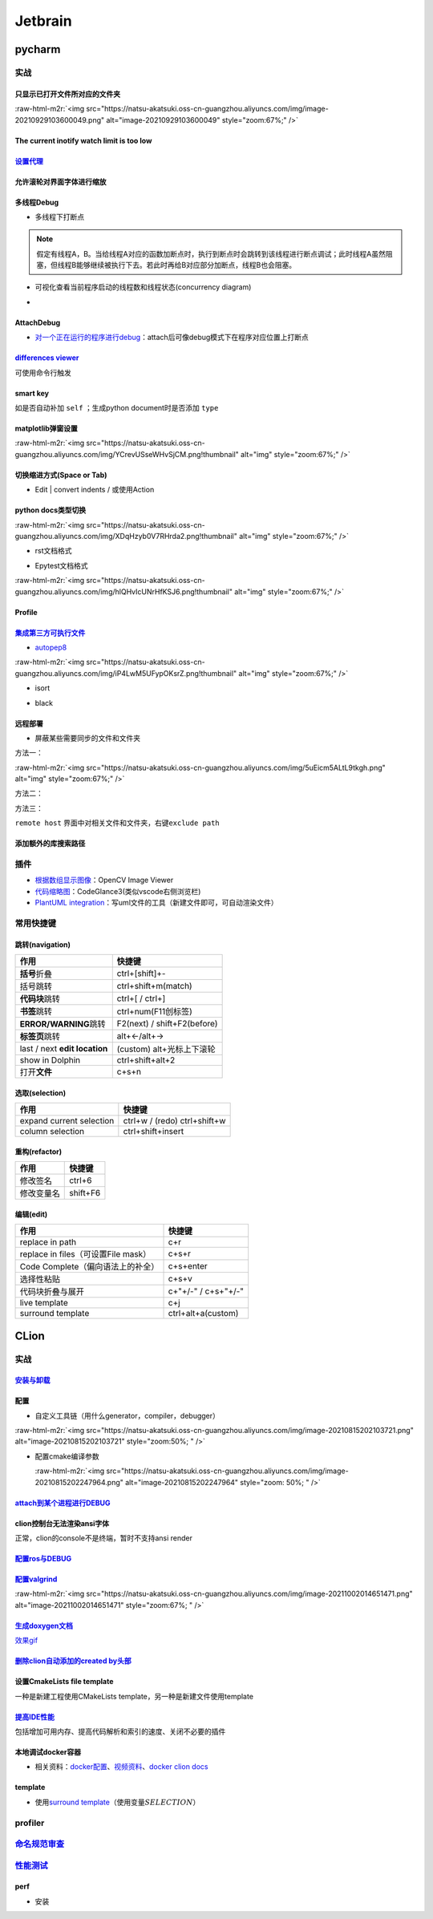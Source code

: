 .. role:: raw-html-m2r(raw)
   :format: html


Jetbrain
========

pycharm
-------

实战
^^^^

只显示已打开文件所对应的文件夹
~~~~~~~~~~~~~~~~~~~~~~~~~~~~~~

:raw-html-m2r:`<img src="https://natsu-akatsuki.oss-cn-guangzhou.aliyuncs.com/img/image-20210929103600049.png" alt="image-20210929103600049" style="zoom:67%;" />`

The current inotify watch limit is too low
~~~~~~~~~~~~~~~~~~~~~~~~~~~~~~~~~~~~~~~~~~

.. prompt:: bash $,# auto

   $ sudo sysctl fs.inotify.max_user_watches=524288

`设置代理 <https://www.jetbrains.com/help/pycharm/settings-http-proxy.html>`_
~~~~~~~~~~~~~~~~~~~~~~~~~~~~~~~~~~~~~~~~~~~~~~~~~~~~~~~~~~~~~~~~~~~~~~~~~~~~~~~~~

允许滚轮对界面字体进行缩放
~~~~~~~~~~~~~~~~~~~~~~~~~~


.. image:: https://natsu-akatsuki.oss-cn-guangzhou.aliyuncs.com/img/wpnajyQeSVpUydTf.png!thumbnail
   :target: https://natsu-akatsuki.oss-cn-guangzhou.aliyuncs.com/img/wpnajyQeSVpUydTf.png!thumbnail
   :alt: img


多线程Debug
~~~~~~~~~~~


* 多线程下打断点


.. image:: https://natsu-akatsuki.oss-cn-guangzhou.aliyuncs.com/img/7u9B4RAD0DKlb2J7.png!thumbnail
   :target: https://natsu-akatsuki.oss-cn-guangzhou.aliyuncs.com/img/7u9B4RAD0DKlb2J7.png!thumbnail
   :alt: img


.. note:: 假定有线程A，B。当给线程A对应的函数加断点时，执行到断点时会跳转到该线程进行断点调试；此时线程A虽然阻塞，但线程B能够继续被执行下去。若此时再给B对应部分加断点，线程B也会阻塞。



* 可视化查看当前程序启动的线程数和线程状态(concurrency diagram)
* 
  .. image:: https://natsu-akatsuki.oss-cn-guangzhou.aliyuncs.com/img/js7MR5uwACpReKRc.png!thumbnail
     :target: https://natsu-akatsuki.oss-cn-guangzhou.aliyuncs.com/img/js7MR5uwACpReKRc.png!thumbnail
     :alt: img

AttachDebug
~~~~~~~~~~~


* `对一个正在运行的程序进行debug <https://www.jetbrains.com/help/pycharm/attaching-to-local-process.html>`_\ ：attach后可像debug模式下在程序对应位置上打断点

`differences viewer <https://www.jetbrains.com/help/pycharm/differences-viewer-for-folders.html>`_
~~~~~~~~~~~~~~~~~~~~~~~~~~~~~~~~~~~~~~~~~~~~~~~~~~~~~~~~~~~~~~~~~~~~~~~~~~~~~~~~~~~~~~~~~~~~~~~~~~~~~~


.. image:: https://natsu-akatsuki.oss-cn-guangzhou.aliyuncs.com/img/KKkanOtkhaJ5sBJI.png!thumbnail
   :target: https://natsu-akatsuki.oss-cn-guangzhou.aliyuncs.com/img/KKkanOtkhaJ5sBJI.png!thumbnail
   :alt: img


可使用命令行触发

.. prompt:: bash $,# auto

   $ <path to PyCharm executable file> diff <path_1> <path_2> 
   # where path_1 and path_2 are paths to the folders you want to compare.

smart key
~~~~~~~~~

如是否自动补加 ``self`` ；生成python document时是否添加 ``type``

matplotlib弹窗设置
~~~~~~~~~~~~~~~~~~

:raw-html-m2r:`<img src="https://natsu-akatsuki.oss-cn-guangzhou.aliyuncs.com/img/YCrevUSseWHvSjCM.png!thumbnail" alt="img" style="zoom:67%;" />`

切换缩进方式(Space or Tab)
~~~~~~~~~~~~~~~~~~~~~~~~~~


* Edit | convert indents / 或使用Action

python docs类型切换
~~~~~~~~~~~~~~~~~~~

:raw-html-m2r:`<img src="https://natsu-akatsuki.oss-cn-guangzhou.aliyuncs.com/img/XDqHzyb0V7RHrda2.png!thumbnail" alt="img" style="zoom:67%;" />`


* rst文档格式


.. image:: https://natsu-akatsuki.oss-cn-guangzhou.aliyuncs.com/img/RdUVs7HBrZHoUxk7.png!thumbnail
   :target: https://natsu-akatsuki.oss-cn-guangzhou.aliyuncs.com/img/RdUVs7HBrZHoUxk7.png!thumbnail
   :alt: img



* Epytest文档格式

:raw-html-m2r:`<img src="https://natsu-akatsuki.oss-cn-guangzhou.aliyuncs.com/img/hlQHvIcUNrHfKSJ6.png!thumbnail" alt="img" style="zoom:67%;" />`

Profile
~~~~~~~


.. image:: https://natsu-akatsuki.oss-cn-guangzhou.aliyuncs.com/img/image-20210908211513561.png
   :target: https://natsu-akatsuki.oss-cn-guangzhou.aliyuncs.com/img/image-20210908211513561.png
   :alt: image-20210908211513561


`集成第三方可执行文件 <https://www.jetbrains.com/help/pycharm/configuring-third-party-tools.html?q=exter>`_
~~~~~~~~~~~~~~~~~~~~~~~~~~~~~~~~~~~~~~~~~~~~~~~~~~~~~~~~~~~~~~~~~~~~~~~~~~~~~~~~~~~~~~~~~~~~~~~~~~~~~~~~~~~~~~~


* `autopep8 <https://www.cnblogs.com/aomi/p/6999829.html>`_

:raw-html-m2r:`<img src="https://natsu-akatsuki.oss-cn-guangzhou.aliyuncs.com/img/iP4LwM5UFypOKsrZ.png!thumbnail" alt="img" style="zoom:67%;" />`

.. prompt:: bash $,# auto

   # 需要装在系统中，否则要写可执行文件的绝对路径
   Programs: autopep8
   Arguments: --in-place --aggressive --aggressive $FilePath$
   Working directory: $ProjectFileDir$
   Output filters: $FILE_PATH$\:$LINE$\:$COLUMN$\:.*


* isort


.. image:: https://natsu-akatsuki.oss-cn-guangzhou.aliyuncs.com/img/mdmrBwjYhSDwtFsB.png!thumbnail
   :target: https://natsu-akatsuki.oss-cn-guangzhou.aliyuncs.com/img/mdmrBwjYhSDwtFsB.png!thumbnail
   :alt: img



* black

.. prompt:: bash $,# auto

   Programs: black
   Arguments: $FileDir$/$FileName$
   Working directory: $ProjectFileDir$

远程部署
~~~~~~~~


* 屏蔽某些需要同步的文件和文件夹

方法一：

:raw-html-m2r:`<img src="https://natsu-akatsuki.oss-cn-guangzhou.aliyuncs.com/img/5uEicm5ALtL9tkgh.png" alt="img" style="zoom:67%;" />`

方法二：


.. image:: https://natsu-akatsuki.oss-cn-guangzhou.aliyuncs.com/img/qdPFiJjg6S2slAkU.png
   :target: https://natsu-akatsuki.oss-cn-guangzhou.aliyuncs.com/img/qdPFiJjg6S2slAkU.png
   :alt: img


方法三：

``remote host`` 界面中对相关文件和文件夹，右键\ ``exclude path``

添加额外的库搜索路径
~~~~~~~~~~~~~~~~~~~~


.. image:: https://natsu-akatsuki.oss-cn-guangzhou.aliyuncs.com/img/spqZAYN9kdaQPJOr.png
   :target: https://natsu-akatsuki.oss-cn-guangzhou.aliyuncs.com/img/spqZAYN9kdaQPJOr.png
   :alt: img


插件
^^^^


* 
  `根据数组显示图像 <https://plugins.jetbrains.com/plugin/14371-opencv-image-viewer>`_\ ：OpenCV Image Viewer

* 
  `代码缩略图 <https://github.com/vektah/CodeGlance>`_\ ：CodeGlance3(类似vscode右侧浏览栏)

* 
  `PlantUML integration <https://plugins.jetbrains.com/plugin/7017-plantuml-integration>`_\ ：写uml文件的工具（新建文件即可，可自动渲染文件）

常用快捷键
^^^^^^^^^^

跳转(navigation)
~~~~~~~~~~~~~~~~

.. list-table::
   :header-rows: 1

   * - 作用
     - 快捷键
   * - **括号**\ 折叠
     - ctrl+[shift]+-
   * - 括号跳转
     - ctrl+shift+m(match)
   * - **代码块**\ 跳转
     - ctrl+[ / ctrl+]
   * - **书签**\ 跳转
     - ctrl+num(F11创标签)
   * - **ERROR/WARNING**\ 跳转
     - F2(next) / shift+F2(before)
   * - **标签页**\ 跳转
     - alt+←/alt+→
   * - last / next **edit location**
     - (custom) alt+光标上下滚轮
   * - show in Dolphin
     - ctrl+shift+alt+2
   * - 打开\ **文件**
     - c+s+n


选取(selection)
~~~~~~~~~~~~~~~

.. list-table::
   :header-rows: 1

   * - 作用
     - 快捷键
   * - expand current selection
     - ctrl+w / (redo)  ctrl+shift+w
   * - column selection
     - ctrl+shift+insert


重构(refactor)
~~~~~~~~~~~~~~

.. list-table::
   :header-rows: 1

   * - 作用
     - 快捷键
   * - 修改签名
     - ctrl+6
   * - 修改变量名
     - shift+F6


编辑(edit)
~~~~~~~~~~

.. list-table::
   :header-rows: 1

   * - 作用
     - 快捷键
   * - replace in path
     - c+r
   * - replace in files（可设置File mask）
     - c+s+r
   * - Code Complete（偏向语法上的补全）
     - c+s+enter
   * - 选择性粘贴
     - c+s+v
   * - 代码块折叠与展开
     - c+"+/-" / c+s+"+/-"
   * - live template
     - c+j
   * - surround template
     - ctrl+alt+a(custom)


CLion
-----

实战
^^^^

`安装与卸载 <https://www.jetbrains.com/help/clion/uninstall.html#standalone>`_
~~~~~~~~~~~~~~~~~~~~~~~~~~~~~~~~~~~~~~~~~~~~~~~~~~~~~~~~~~~~~~~~~~~~~~~~~~~~~~~~~~

配置
~~~~


* 自定义工具链（用什么generator，compiler，debugger）

:raw-html-m2r:`<img src="https://natsu-akatsuki.oss-cn-guangzhou.aliyuncs.com/img/image-20210815202103721.png" alt="image-20210815202103721" style="zoom:50%; " />`


* 
  配置cmake编译参数

  :raw-html-m2r:`<img src="https://natsu-akatsuki.oss-cn-guangzhou.aliyuncs.com/img/image-20210815202247964.png" alt="image-20210815202247964" style="zoom: 50%; " />`

`attach到某个进程进行DEBUG <https://www.jetbrains.com/help/clion/attaching-to-local-process.html#attach-to-local>`_
~~~~~~~~~~~~~~~~~~~~~~~~~~~~~~~~~~~~~~~~~~~~~~~~~~~~~~~~~~~~~~~~~~~~~~~~~~~~~~~~~~~~~~~~~~~~~~~~~~~~~~~~~~~~~~~~~~~~~~~

clion控制台无法渲染ansi字体
~~~~~~~~~~~~~~~~~~~~~~~~~~~

正常，clion的console不是终端，暂时不支持ansi render

`配置ros与DEBUG <https://www.jetbrains.com/help/clion/ros-setup-tutorial.html>`_
~~~~~~~~~~~~~~~~~~~~~~~~~~~~~~~~~~~~~~~~~~~~~~~~~~~~~~~~~~~~~~~~~~~~~~~~~~~~~~~~~~~~

`配置valgrind <https://www.jetbrains.com/help/clion/memory-profiling-with-valgrind.html#start>`_
~~~~~~~~~~~~~~~~~~~~~~~~~~~~~~~~~~~~~~~~~~~~~~~~~~~~~~~~~~~~~~~~~~~~~~~~~~~~~~~~~~~~~~~~~~~~~~~~~~~~

:raw-html-m2r:`<img src="https://natsu-akatsuki.oss-cn-guangzhou.aliyuncs.com/img/image-20211002014651471.png" alt="image-20211002014651471" style="zoom:67%; " />`

`生成doxygen文档 <https://www.jetbrains.com/help/clion/creating-and-viewing-doxygen-documentation.html>`_
~~~~~~~~~~~~~~~~~~~~~~~~~~~~~~~~~~~~~~~~~~~~~~~~~~~~~~~~~~~~~~~~~~~~~~~~~~~~~~~~~~~~~~~~~~~~~~~~~~~~~~~~~~~~~

`效果gif <https://www.jetbrains.com/clion/features/code-documentation.html>`_

`删除clion自动添加的created by头部 <https://www.dyxmq.cn/program/turning-off-created-by-header-when-generating-files-in-clion.html>`_
~~~~~~~~~~~~~~~~~~~~~~~~~~~~~~~~~~~~~~~~~~~~~~~~~~~~~~~~~~~~~~~~~~~~~~~~~~~~~~~~~~~~~~~~~~~~~~~~~~~~~~~~~~~~~~~~~~~~~~~~~~~~~~~~~~~~~~~~~

设置CmakeLists file template
~~~~~~~~~~~~~~~~~~~~~~~~~~~~

一种是新建工程使用CMakeLists template，另一种是新建文件使用template

`提高IDE性能 <https://www.jetbrains.com/help/clion/performance-tuning-tips.html>`_
~~~~~~~~~~~~~~~~~~~~~~~~~~~~~~~~~~~~~~~~~~~~~~~~~~~~~~~~~~~~~~~~~~~~~~~~~~~~~~~~~~~~~~

包括增加可用内存、提高代码解析和索引的速度、关闭不必要的插件

本地调试docker容器
~~~~~~~~~~~~~~~~~~


* 相关资料：\ `docker配置 <https://www.jetbrains.com/help/clion/docker-connection-settings.html>`_\ 、\ `视频资料 <https://blog.jetbrains.com/clion/2021/12/clion-2021-3-remote-debugger-docker/#docker_and_other_toolchain_updates>`_\ 、\ `docker clion docs <https://www.jetbrains.com/help/clion/clion-toolchains-in-docker.html#build-run-debug-docker>`_

template
~~~~~~~~


* 使用\ `surround template <https://www.jetbrains.com/help/clion/template-variables.html#pdtv>`_\ （使用变量\ :math:`SELECTION`\ ）


.. image:: https://natsu-akatsuki.oss-cn-guangzhou.aliyuncs.com/img/image-20220222100921276.png
   :target: https://natsu-akatsuki.oss-cn-guangzhou.aliyuncs.com/img/image-20220222100921276.png
   :alt: image-20220222100921276


profiler
^^^^^^^^

`命名规范审查 <https://www.jetbrains.com/help/clion/naming-conventions.html>`_
^^^^^^^^^^^^^^^^^^^^^^^^^^^^^^^^^^^^^^^^^^^^^^^^^^^^^^^^^^^^^^^^^^^^^^^^^^^^^^^^^^


.. image:: https://natsu-akatsuki.oss-cn-guangzhou.aliyuncs.com/img/image-20220304101835683.png
   :target: https://natsu-akatsuki.oss-cn-guangzhou.aliyuncs.com/img/image-20220304101835683.png
   :alt: image-20220304101835683


`性能测试 <https://www.jetbrains.com/help/clion/cpu-profiler.html>`_
^^^^^^^^^^^^^^^^^^^^^^^^^^^^^^^^^^^^^^^^^^^^^^^^^^^^^^^^^^^^^^^^^^^^^^^^

perf
~~~~


* 安装

.. prompt:: bash $,# auto

   # 安装 perf
   $ suto apt install inux-tools-$(uname -r)
   # 调整内核选项（以获取调试信息），以下选项的设置为永久生效
   $ sudo sh -c 'echo kernel.perf_event_paranoid=1 >> /etc/sysctl.d/99-perf.conf'
   $ sudo sh -c 'echo kernel.kptr_restrict=0 >> /etc/sysctl.d/99-perf.conf'
   $ sudo sh -c 'sysctl --system'


.. image:: https://natsu-akatsuki.oss-cn-guangzhou.aliyuncs.com/img/image-20220214144648235.png
   :target: https://natsu-akatsuki.oss-cn-guangzhou.aliyuncs.com/img/image-20220214144648235.png
   :alt: image-20220214144648235

